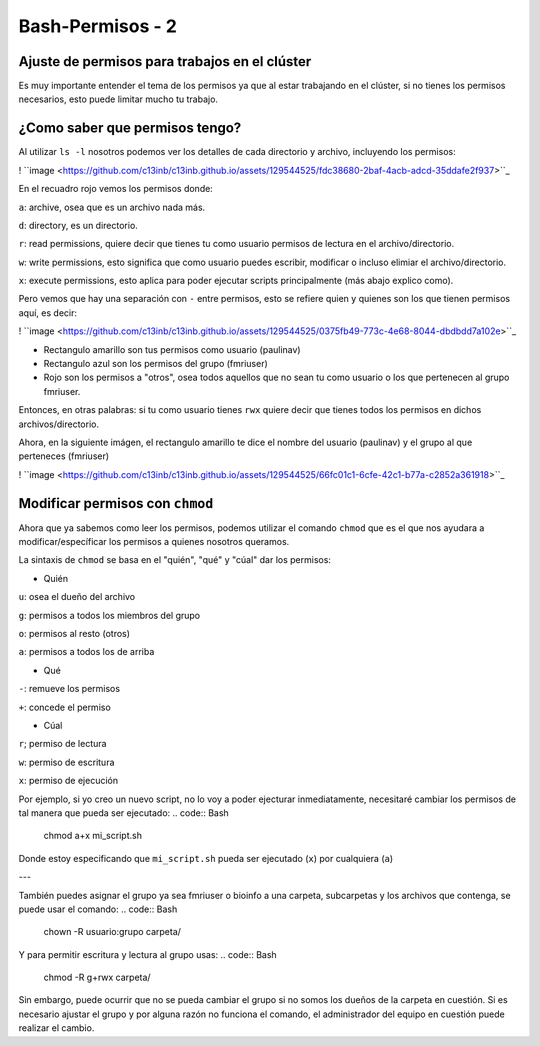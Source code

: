 Bash-Permisos - 2
=============

Ajuste de permisos para trabajos en el clúster
----------------------------------------

Es muy importante entender el tema de los permisos ya que al estar trabajando en el clúster, si no tienes los permisos necesarios, esto puede limitar mucho tu trabajo. 

¿Como saber que permisos tengo? 
----------------------------------------

Al utilizar ``ls -l`` nosotros podemos ver los detalles de cada directorio y archivo, incluyendo los permisos:

! ``image <https://github.com/c13inb/c13inb.github.io/assets/129544525/fdc38680-2baf-4acb-adcd-35ddafe2f937>``_ 

En el recuadro rojo vemos los permisos donde:

``a``: archive, osea que es un archivo nada más.

``d``: directory, es un directorio.
 
``r``: read permissions, quiere decir que tienes tu como usuario permisos de lectura en el archivo/directorio.

``w``: write permissions, esto significa que como usuario puedes escribir, modificar o incluso elimiar el archivo/directorio.

``x``: execute permissions, esto aplica para poder ejecutar scripts principalmente (más abajo explico como).


Pero vemos que hay una separación con  ``-`` entre permisos, esto se refiere quien y quienes son los que tienen permisos aquí, es decir: 

! ``image <https://github.com/c13inb/c13inb.github.io/assets/129544525/0375fb49-773c-4e68-8044-dbdbdd7a102e>``_ 

* Rectangulo amarillo son tus permisos como usuario (paulinav) 
* Rectangulo azul son los permisos del grupo (fmriuser)
* Rojo son los permisos a "otros", osea todos aquellos que no sean tu como usuario o los que pertenecen al grupo fmriuser. 

Entonces, en otras palabras: si tu como usuario tienes ``rwx`` quiere decir que tienes todos los permisos en dichos archivos/directorio.

Ahora, en la siguiente imágen, el rectangulo amarillo te dice el nombre del usuario (paulinav) y el grupo al que perteneces (fmriuser)

! ``image <https://github.com/c13inb/c13inb.github.io/assets/129544525/66fc01c1-6cfe-42c1-b77a-c2852a361918>``_ 

Modificar permisos con ``chmod``
----------------------------------------
Ahora que ya sabemos como leer los permisos, podemos utilizar el comando ``chmod`` que es el que nos ayudara a modificar/específicar los permisos a quienes nosotros queramos. 

La sintaxis de ``chmod`` se basa en el "quién", "qué" y "cúal" dar los permisos:

* Quién

``u``: osea el dueño del archivo

``g``: permisos a todos los miembros del grupo

``o``: permisos al resto (otros)

``a``: permisos a todos los de arriba

* Qué

``-``: remueve los permisos

``+``: concede el permiso

* Cúal

``r``; permiso de lectura

``w``: permiso de escritura

``x``: permiso de ejecución

Por ejemplo, si yo creo un nuevo script, no lo voy a poder ejecturar inmediatamente, necesitaré cambiar los permisos de tal manera que pueda ser ejecutado:
.. code:: Bash

   chmod a+x mi_script.sh
Donde estoy especificando que ``mi_script.sh`` pueda ser ejecutado (``x``) por cualquiera (``a``)

---

También puedes asignar el grupo ya sea fmriuser o bioinfo a una carpeta, subcarpetas y los archivos que contenga, se puede usar el comando:
.. code:: Bash

   chown -R usuario:grupo carpeta/
Y para permitir escritura y lectura al grupo usas:
.. code:: Bash

   chmod -R g+rwx carpeta/
Sin embargo, puede ocurrir que no se pueda cambiar el grupo si no somos los dueños de la carpeta en cuestión. Si es necesario ajustar el grupo y por alguna razón no funciona el comando, el administrador del equipo en cuestión puede realizar el cambio.



   


